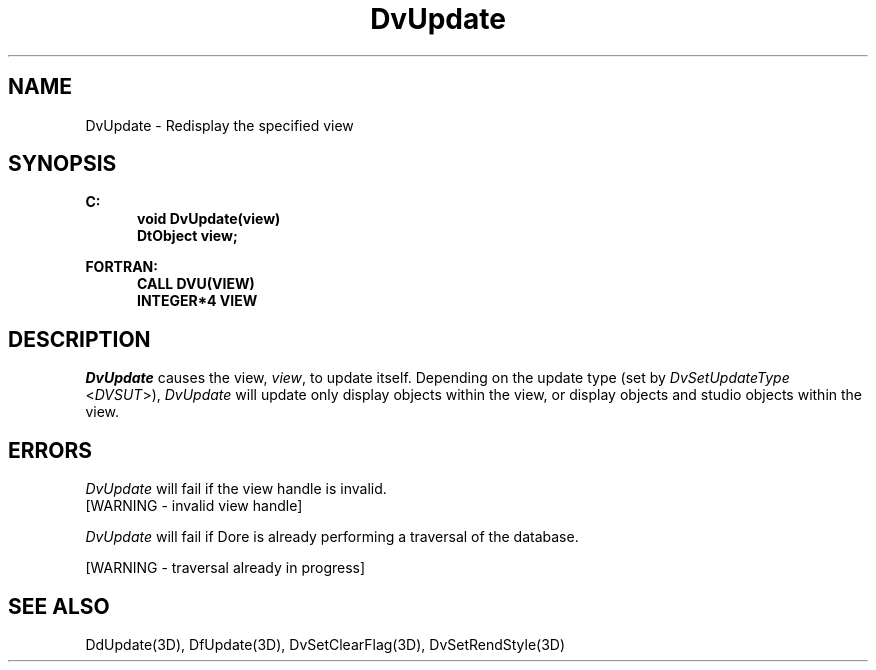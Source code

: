 .\"#ident "%W% %G%"
.\"
.\" # Copyright (C) 1994 Kubota Graphics Corp.
.\" # 
.\" # Permission to use, copy, modify, and distribute this material for
.\" # any purpose and without fee is hereby granted, provided that the
.\" # above copyright notice and this permission notice appear in all
.\" # copies, and that the name of Kubota Graphics not be used in
.\" # advertising or publicity pertaining to this material.  Kubota
.\" # Graphics Corporation MAKES NO REPRESENTATIONS ABOUT THE ACCURACY
.\" # OR SUITABILITY OF THIS MATERIAL FOR ANY PURPOSE.  IT IS PROVIDED
.\" # "AS IS", WITHOUT ANY EXPRESS OR IMPLIED WARRANTIES, INCLUDING THE
.\" # IMPLIED WARRANTIES OF MERCHANTABILITY AND FITNESS FOR A PARTICULAR
.\" # PURPOSE AND KUBOTA GRAPHICS CORPORATION DISCLAIMS ALL WARRANTIES,
.\" # EXPRESS OR IMPLIED.
.\"
.TH DvUpdate 3D  "Dore"
.SH NAME
DvUpdate \- Redisplay the specified view
.SH SYNOPSIS
.nf
.ft 3
C:
.in  +.5i
void DvUpdate(view)
DtObject view;
.sp
.in -.5i
FORTRAN:
.in +.5i
CALL DVU(VIEW)
INTEGER*4 VIEW
.in -.5i
.fi
.SH DESCRIPTION
.IX DVU
.IX DvUpdate
.I DvUpdate
causes the view, \f2view\fP, to update itself.
Depending on the update type (set by \f2DvSetUpdateType\fP <\f2DVSUT\fP>),
\f2DvUpdate\fP will update only display objects within the view, or
display objects and studio objects within the view.
.SH ERRORS
.I DvUpdate
will fail if the view handle is invalid.
.TP 15
[WARNING - invalid view handle]
.PP
.I DvUpdate
will fail if Dore is already performing a traversal of the database.
.PP
[WARNING - traversal already in progress]
.SH "SEE ALSO"
.na
.nh
DdUpdate(3D), DfUpdate(3D), DvSetClearFlag(3D), DvSetRendStyle(3D)
.ad
.hy
